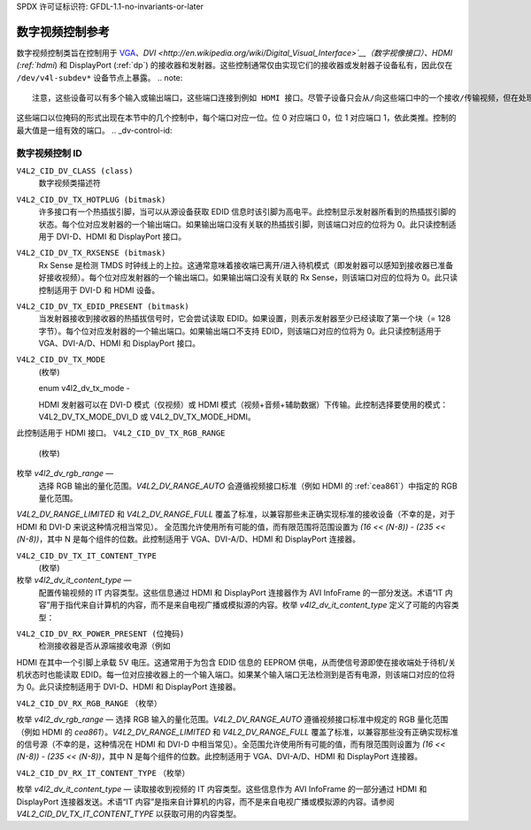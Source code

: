 SPDX 许可证标识符: GFDL-1.1-no-invariants-or-later

.. _dv-controls:

**************************************
数字视频控制参考
**************************************

数字视频控制类旨在控制用于 `VGA <http://en.wikipedia.org/wiki/Vga>`__、`DVI <http://en.wikipedia.org/wiki/Digital_Visual_Interface>`__（数字视像接口）、HDMI (:ref:`hdmi`) 和 DisplayPort (:ref:`dp`) 的接收器和发射器。这些控制通常仅由实现它们的接收器或发射器子设备私有，因此仅在 ``/dev/v4l-subdev*`` 设备节点上暴露。
.. note::

   注意，这些设备可以有多个输入或输出端口，这些端口连接到例如 HDMI 接口。尽管子设备只会从/向这些端口中的一个接收/传输视频，但在处理 EDID（扩展显示识别数据，:ref:`vesaedid`）和 HDCP（高带宽数字内容保护系统，:ref:`hdcp`）时，其他端口仍然可以是活动状态。这允许设备提前进行相对较慢的 EDID/HDCP 处理，从而实现快速切换。

这些端口以位掩码的形式出现在本节中的几个控制中，每个端口对应一位。位 0 对应端口 0，位 1 对应端口 1，依此类推。控制的最大值是一组有效的端口。
.. _dv-control-id:

数字视频控制 ID
=========================

``V4L2_CID_DV_CLASS (class)``
    数字视频类描述符
``V4L2_CID_DV_TX_HOTPLUG (bitmask)``
    许多接口有一个热插拔引脚，当可以从源设备获取 EDID 信息时该引脚为高电平。此控制显示发射器所看到的热插拔引脚的状态。每个位对应发射器的一个输出端口。如果输出端口没有关联的热插拔引脚，则该端口对应的位将为 0。此只读控制适用于 DVI-D、HDMI 和 DisplayPort 接口。
``V4L2_CID_DV_TX_RXSENSE (bitmask)``
    Rx Sense 是检测 TMDS 时钟线上的上拉。这通常意味着接收端已离开/进入待机模式（即发射器可以感知到接收器已准备好接收视频）。每个位对应发射器的一个输出端口。如果输出端口没有关联的 Rx Sense，则该端口对应的位将为 0。此只读控制适用于 DVI-D 和 HDMI 设备。
``V4L2_CID_DV_TX_EDID_PRESENT (bitmask)``
    当发射器接收到接收器的热插拔信号时，它会尝试读取 EDID。如果设置，则表示发射器至少已经读取了第一个块（= 128 字节）。每个位对应发射器的一个输出端口。如果输出端口不支持 EDID，则该端口对应的位将为 0。此只读控制适用于 VGA、DVI-A/D、HDMI 和 DisplayPort 接口。
``V4L2_CID_DV_TX_MODE``
    (枚举)

    enum v4l2_dv_tx_mode -

    HDMI 发射器可以在 DVI-D 模式（仅视频）或 HDMI 模式（视频+音频+辅助数据）下传输。此控制选择要使用的模式：V4L2_DV_TX_MODE_DVI_D 或 V4L2_DV_TX_MODE_HDMI。

此控制适用于 HDMI 接口。
``V4L2_CID_DV_TX_RGB_RANGE``
    (枚举)

枚举 `v4l2_dv_rgb_range` —
    选择 RGB 输出的量化范围。`V4L2_DV_RANGE_AUTO` 会遵循视频接口标准（例如 HDMI 的 :ref:`cea861`）中指定的 RGB 量化范围。
`V4L2_DV_RANGE_LIMITED` 和 `V4L2_DV_RANGE_FULL` 覆盖了标准，以兼容那些未正确实现标准的接收设备（不幸的是，对于 HDMI 和 DVI-D 来说这种情况相当常见）。
全范围允许使用所有可能的值，而有限范围将范围设置为 `(16 << (N-8)) - (235 << (N-8))`，其中 N 是每个组件的位数。此控制适用于 VGA、DVI-A/D、HDMI 和 DisplayPort 连接器。

``V4L2_CID_DV_TX_IT_CONTENT_TYPE``
    (枚举)

枚举 `v4l2_dv_it_content_type` —
    配置传输视频的 IT 内容类型。这些信息通过 HDMI 和 DisplayPort 连接器作为 AVI InfoFrame 的一部分发送。术语“IT 内容”用于指代来自计算机的内容，而不是来自电视广播或模拟源的内容。枚举 `v4l2_dv_it_content_type` 定义了可能的内容类型：

.. tabularcolumns:: |p{7.3cm}|p{10.2cm}|

.. flat-table::
    :header-rows:  0
    :stub-columns: 0

    * - ``V4L2_DV_IT_CONTENT_TYPE_GRAPHICS``
      - 图形内容。像素数据应未经滤波且不进行模拟重建地传递
    * - ``V4L2_DV_IT_CONTENT_TYPE_PHOTO``
      - 照片内容。内容来源于数字静态图片。内容应尽可能减少缩放和图像增强地传递
    * - ``V4L2_DV_IT_CONTENT_TYPE_CINEMA``
      - 电影内容
    * - ``V4L2_DV_IT_CONTENT_TYPE_GAME``
      - 游戏内容。音频和视频延迟应最小化
    * - ``V4L2_DV_IT_CONTENT_TYPE_NO_ITC``
      - 没有可用的 IT 内容信息，并且 AVI InfoFrame 中的 ITC 位设置为 0

``V4L2_CID_DV_RX_POWER_PRESENT (位掩码)``
    检测接收器是否从源端接收电源（例如
HDMI 在其中一个引脚上承载 5V 电压。这通常用于为包含 EDID 信息的 EEPROM 供电，从而使信号源即使在接收端处于待机/关机状态时也能读取 EDID。每一位对应接收器上的一个输入端口。如果某个输入端口无法检测到是否有电源，则该端口对应的位将为 0。此只读控制适用于 DVI-D、HDMI 和 DisplayPort 连接器。

``V4L2_CID_DV_RX_RGB_RANGE``
（枚举）

枚举 `v4l2_dv_rgb_range` — 选择 RGB 输入的量化范围。`V4L2_DV_RANGE_AUTO` 遵循视频接口标准中规定的 RGB 量化范围（例如 HDMI 的 `cea861`）。`V4L2_DV_RANGE_LIMITED` 和 `V4L2_DV_RANGE_FULL` 覆盖了标准，以兼容那些没有正确实现标准的信号源（不幸的是，这种情况在 HDMI 和 DVI-D 中相当常见）。全范围允许使用所有可能的值，而有限范围则设置为 `(16 << (N-8)) - (235 << (N-8))`，其中 N 是每个组件的位数。此控制适用于 VGA、DVI-A/D、HDMI 和 DisplayPort 连接器。

``V4L2_CID_DV_RX_IT_CONTENT_TYPE``
（枚举）

枚举 `v4l2_dv_it_content_type` — 读取接收到视频的 IT 内容类型。这些信息作为 AVI InfoFrame 的一部分通过 HDMI 和 DisplayPort 连接器发送。术语“IT 内容”是指来自计算机的内容，而不是来自电视广播或模拟源的内容。请参阅 `V4L2_CID_DV_TX_IT_CONTENT_TYPE` 以获取可用的内容类型。
